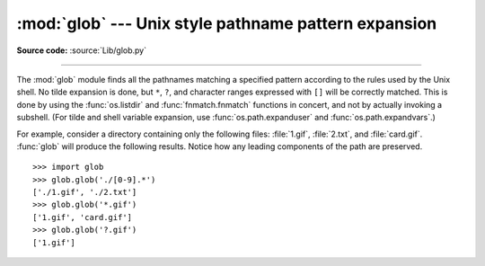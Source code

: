 :mod:`glob` --- Unix style pathname pattern expansion
=====================================================

.. module:: glob
   :synopsis: Unix shell style pathname pattern expansion.


.. index:: single: filenames; pathname expansion

**Source code:** :source:`Lib/glob.py`

--------------

The :mod:`glob` module finds all the pathnames matching a specified pattern
according to the rules used by the Unix shell.  No tilde expansion is done, but
``*``, ``?``, and character ranges expressed with ``[]`` will be correctly
matched.  This is done by using the :func:`os.listdir` and
:func:`fnmatch.fnmatch` functions in concert, and not by actually invoking a
subshell.  (For tilde and shell variable expansion, use
:func:`os.path.expanduser` and :func:`os.path.expandvars`.)


.. function:: glob(pathname)

   Return a possibly-empty list of path names that match *pathname*, which must be
   a string containing a path specification. *pathname* can be either absolute
   (like :file:`/usr/src/Python-1.5/Makefile`) or relative (like
   :file:`../../Tools/\*/\*.gif`), and can contain shell-style wildcards. Broken
   symlinks are included in the results (as in the shell).


.. function:: iglob(pathname)

   Return an :term:`iterator` which yields the same values as :func:`glob`
   without actually storing them all simultaneously.

   .. versionadded:: 2.5

For example, consider a directory containing only the following files:
:file:`1.gif`, :file:`2.txt`, and :file:`card.gif`.  :func:`glob` will produce
the following results.  Notice how any leading components of the path are
preserved. ::

   >>> import glob
   >>> glob.glob('./[0-9].*')
   ['./1.gif', './2.txt']
   >>> glob.glob('*.gif')
   ['1.gif', 'card.gif']
   >>> glob.glob('?.gif')
   ['1.gif']


.. seealso::

   Module :mod:`fnmatch`
      Shell-style filename (not path) expansion

